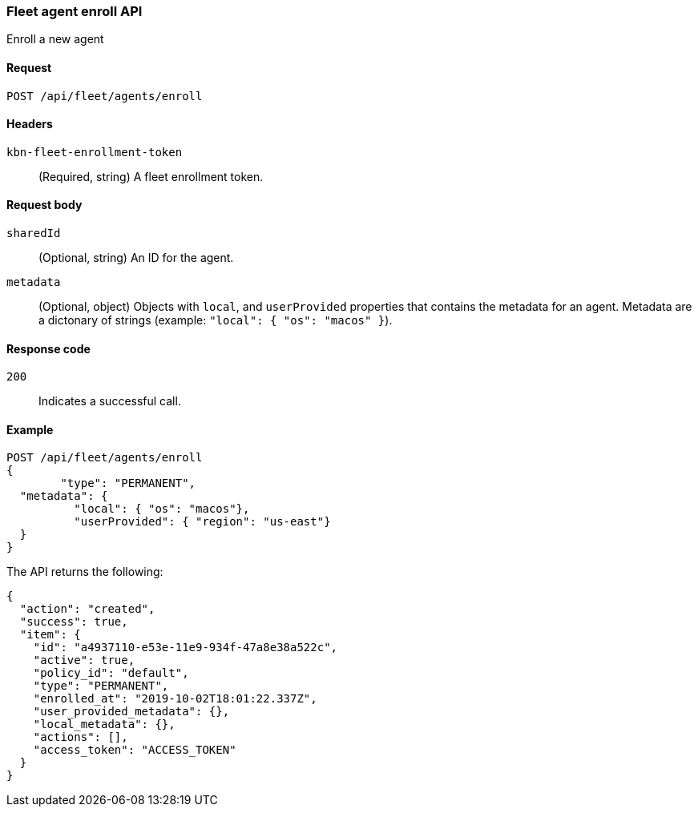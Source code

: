 [[fleet-agent-enroll]]
=== Fleet agent enroll API
++++
<titleabbrev>Enroll a new agent</titleabbrev>
++++

[[fleet-agent-enroll-request]]
==== Request

`POST /api/fleet/agents/enroll` 

==== Headers

`kbn-fleet-enrollment-token`::
  (Required, string) A fleet enrollment token.

[[fleet-agent-enroll-request-body]]
==== Request body

`sharedId`::
  (Optional, string) An ID for the agent.

`metadata`::
  (Optional, object) Objects with `local`, and `userProvided` properties that contains the metadata for an agent. Metadata are a dictonary of strings (example: `"local": { "os": "macos" }`).

[[fleet-agent-enroll-request-codes]]
==== Response code

`200`:: 
    Indicates a successful call.
    
[[leet-agent-enroll-example]]
==== Example

[source,js]
--------------------------------------------------
POST /api/fleet/agents/enroll
{
	"type": "PERMANENT",
  "metadata": {
	  "local": { "os": "macos"},
	  "userProvided": { "region": "us-east"}
  }
}
--------------------------------------------------
// KIBANA

The API returns the following:

[source,js]
--------------------------------------------------
{
  "action": "created",
  "success": true,
  "item": {
    "id": "a4937110-e53e-11e9-934f-47a8e38a522c",
    "active": true,
    "policy_id": "default",
    "type": "PERMANENT",
    "enrolled_at": "2019-10-02T18:01:22.337Z",
    "user_provided_metadata": {},
    "local_metadata": {},
    "actions": [],
    "access_token": "ACCESS_TOKEN"
  }
}
--------------------------------------------------

